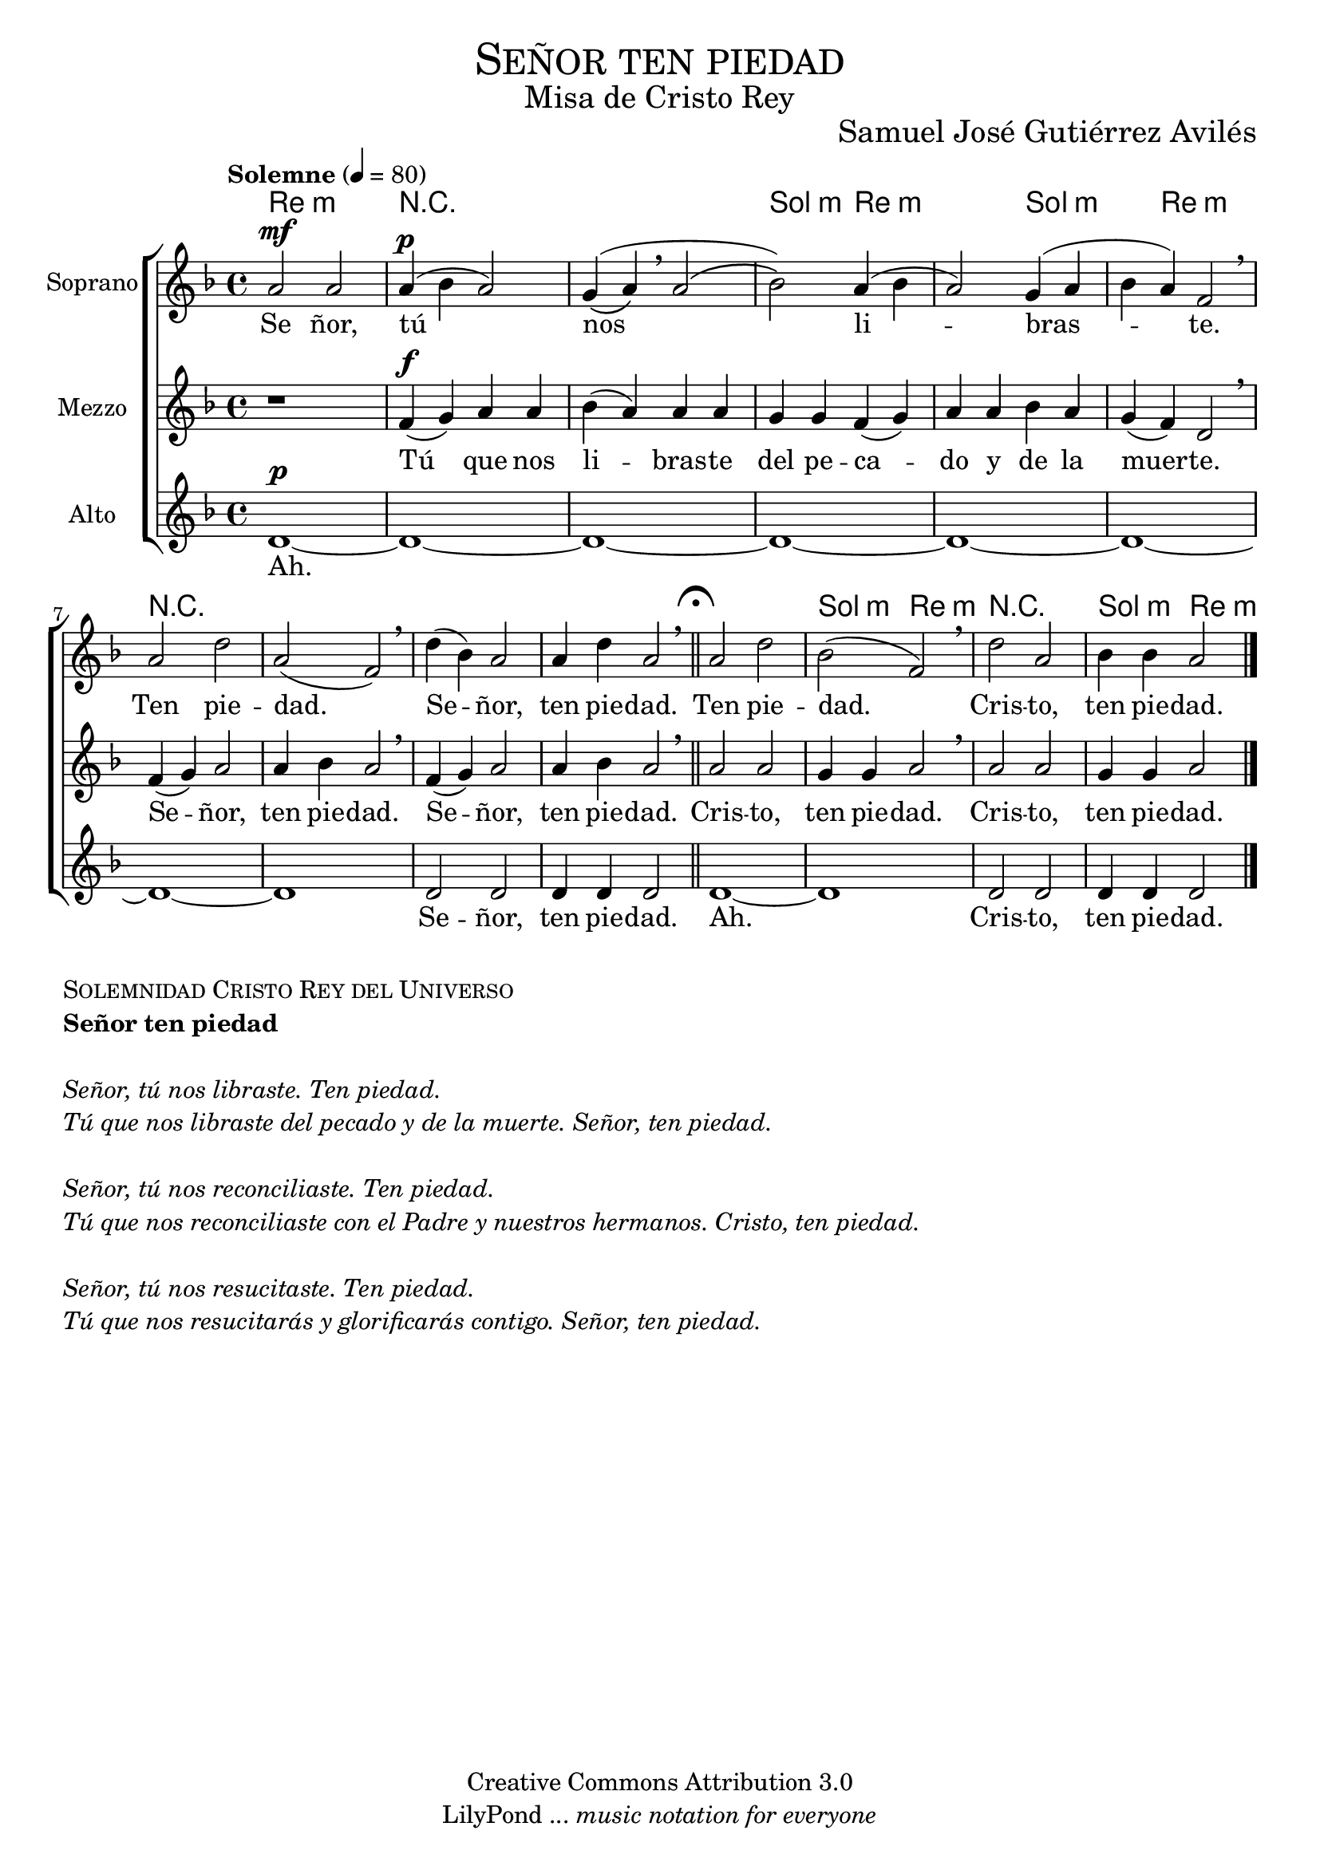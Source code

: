 % ****************************************************************
%	Señor ten piedad_v1 - Coro femenino
%	by serach.sam@
% ****************************************************************
\language "espanol"
\version "2.19.32"

%#(set-global-staff-size 25)

% --- Parametro globales
global = {
  \tempo "Solemne" 4 = 80 
  \key re \minor 
  \time 4/4
  \dynamicUp
  s1*10
  \bar "||"
  \mark \markup { \fermata }
  s1*4
  \bar "|."
}

% --- Cabecera
\markup { \fill-line { \center-column { \fontsize #5 \smallCaps "Señor ten piedad" \fontsize #2 "Misa de Cristo Rey" } } }
\markup { \fill-line { " " \center-column { \fontsize #2 "Samuel José Gutiérrez Avilés" } } }
\header {
  copyright = "Creative Commons Attribution 3.0"
  tagline = \markup { \with-url #"http://lilypond.org/web/" { LilyPond ... \italic { music notation for everyone } } }
  breakbefore = ##t
}

% --- Musica
soprano_music = \relative do'' {
  la2\mf la la4\p( sib la2) sol4(\( la\) \breathe la2\( 
  sib2\)) la4( sib la2) 
  sol4( la sib la) fa2 \breathe
  la2 re2 la2( fa2) \breathe
  re'4( sib) la2 la4 re la2 \breathe
  la2 re2 sib2( fa2) \breathe
  re'2 la sib4 sib la2
}

soprano_letra_uno = \lyricmode {
  Se ñor, tú nos li -- bras -- te. Ten pie -- dad. Se -- ñor, ten pie -- dad. Ten pie -- dad. Cris -- to, ten pie -- dad.
}

soprano_letra_dos = \lyricmode {
  Se -- ñor tú _ _ nos -- _ re -- _ con -- _ _ ci -- _ li -- as -- te. _ _ _ _ _ _ _ _ _ _ _ _ Cris -- to, ten pie -- dad. Cris -- to, ten pie -- dad.
}

soprano_letra_tres = \lyricmode {
  Se ñor, tú _ _ nos _ re -- _ su -- _ _ ci -- _ tas -- _ te. Se -- _ ñor, ten pie -- dad. Se -- _ ñor, ten pie -- dad.
}

mezzo_music = \relative do' {
  r1
  fa4\f( sol) la la sib( la) la la
  sol sol fa( sol) la
  la sib la sol( fa) re2 \breathe
  fa4( sol) la2 la4 sib la2 \breathe
  fa4( sol) la2 la4 sib la2 \breathe
  la2 la sol4 sol la2 \breathe
  la2 la sol4 sol la2
}

mezzo_letra_uno = \lyricmode {
  Tú que nos li -- bras -- te del pe -- ca -- do y de la muer -- te. Se -- ñor, ten pie -- dad. Se -- ñor, ten pie -- dad. Cris -- to, ten pie -- dad. Cris -- to, ten pie -- dad.
}

mezzo_letra_dos = \lyricmode {
  Tú _ que nos re -- _ con -- ci -- lias -- te con -- el Pa -- dre~y nues -- tros her -- ma -- nos. _ _ _ _ _ _ _ _ _ _ _ _ Cris -- to, ten pie -- dad. Cris -- to, ten pie -- dad.
}

mezzo_letra_tres = \lyricmode {
  Tú _  que nos re -- _ su -- ci -- ta -- rás y glo -- ri -- fi -- ca -- rás con -- ti -- go. Se -- _ ñor, ten pie -- dad. Se -- _ ñor, ten pie -- dad.
}
alto_music = \relative do' {
  re1\p~ re1~ re1~ re1~ re1~ re1~ re1~ re1 re2 re re4 re re2 re1~ re1 re2 re re4 re re2
}

alto_letra = \lyricmode {
  Ah. Se -- ñor, ten pie -- dad. Ah. Cris -- to, ten pie -- dad.
}

% --- Acordes
acordes = \new ChordNames {
  \set chordChanges = ##t
  \italianChords
  \chordmode {
    re1:m R1*2 sol2:m re1:m sol2.:m re2.:m R1*5 sol2:m re2:m R1 sol2:m re2:m
  }
}

\score {
  \new ChoirStaff <<
    \acordes
    \new Staff <<
      \set Staff.instrumentName = #"Soprano"
      \set Staff.midiInstrument = #"choir aahs"
      \new Voice = "soprano" << \global \soprano_music >>
      \new Lyrics \lyricsto "soprano" \soprano_letra_uno
    >>
    \new Staff <<
      \set Staff.instrumentName = #"Mezzo"
      \set Staff.midiInstrument = #"choir aahs"
      \new Voice = "mezzo" << \global \mezzo_music >>
      \new Lyrics \lyricsto "mezzo" \mezzo_letra_uno
    >>
    \new Staff <<
      \set Staff.instrumentName = #"Alto"
      \set Staff.midiInstrument = #"choir aahs"
      \new Voice = "alto" << \global \alto_music >>
      \new Lyrics \lyricsto "alto" \alto_letra
    >>
  >>
  \layout {}
  \midi {}
}

\markup {
  \column {
    \line  \smallCaps { Solemnidad Cristo Rey del Universo }
    \line \bold { Señor ten piedad }
    \hspace #1
    \line \italic { Señor, tú nos libraste. Ten piedad. }
    \line \italic { Tú que nos libraste del pecado y de la muerte. Señor, ten piedad. }
    \hspace #1
    \line \italic { Señor, tú nos reconciliaste. Ten piedad. }
    \line \italic { Tú que nos reconciliaste con el Padre y nuestros hermanos. Cristo, ten piedad. }
    \hspace #1
    \line \italic { Señor, tú nos resucitaste. Ten piedad. }
    \line \italic { Tú que nos resucitarás y glorificarás contigo. Señor, ten piedad. }
  }
}

% --- Pagina
\paper {
  #( set-default-paper-size "letter" )
}